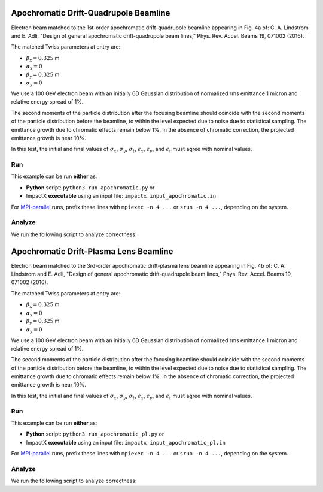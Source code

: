 .. _examples-apochromat:

Apochromatic Drift-Quadrupole Beamline
======================================

Electron beam matched to the 1st-order apochromatic drift-quadrupole beamline appearing in Fig. 4a of:
C. A. Lindstrom and E. Adli, "Design of general apochromatic drift-quadrupole beam lines," Phys. Rev. Accel. Beams 19, 071002 (2016).

The matched Twiss parameters at entry are:

* :math:`\beta_\mathrm{x} = 0.325` m
* :math:`\alpha_\mathrm{x} = 0`
* :math:`\beta_\mathrm{y} = 0.325` m
* :math:`\alpha_\mathrm{y} = 0`

We use a 100 GeV electron beam with an initially 6D Gaussian distribution of normalized rms emittance 1 micron and relative energy spread of 1%.

The second moments of the particle distribution after the focusing beamline should coincide with the second moments of the particle distribution before the beamline, to within the level expected due to noise due to statistical sampling.
The emittance growth due to chromatic effects remain below 1%.  In the absence of chromatic correction, the projected emittance growth is near 10%.

In this test, the initial and final values of :math:`\sigma_x`, :math:`\sigma_y`, :math:`\sigma_t`, :math:`\epsilon_x`, :math:`\epsilon_y`, and :math:`\epsilon_t` must agree with nominal values.


Run
---

This example can be run **either** as:

* **Python** script: ``python3 run_apochromatic.py`` or
* ImpactX **executable** using an input file: ``impactx input_apochromatic.in``

For `MPI-parallel <https://www.mpi-forum.org>`__ runs, prefix these lines with ``mpiexec -n 4 ...`` or ``srun -n 4 ...``, depending on the system.

.. tab-set::

   .. tab-item:: Python: Script

       .. literalinclude:: run_apochromatic.py
          :language: python3
          :caption: You can copy this file from ``examples/apochromatic/run_apochromatic.py``.

   .. tab-item:: Executable: Input File

       .. literalinclude:: input_apochromatic.in
          :language: ini
          :caption: You can copy this file from ``examples/apochromatic/input_apochromatic.in``.


Analyze
-------

We run the following script to analyze correctness:

.. dropdown:: Script ``analysis_apochromatic.py``

   .. literalinclude:: analysis_apochromatic.py
      :language: python3
      :caption: You can copy this file from ``examples/apochromatic/analysis_apochromatic.py``.


.. _examples-apochromat_pl:

Apochromatic Drift-Plasma Lens Beamline
=======================================

Electron beam matched to the 3rd-order apochromatic drift-plasma lens beamline appearing in Fig. 4b of:
C. A. Lindstrom and E. Adli, "Design of general apochromatic drift-quadrupole beam lines," Phys. Rev. Accel. Beams 19, 071002 (2016).

The matched Twiss parameters at entry are:

* :math:`\beta_\mathrm{x} = 0.325` m
* :math:`\alpha_\mathrm{x} = 0`
* :math:`\beta_\mathrm{y} = 0.325` m
* :math:`\alpha_\mathrm{y} = 0`

We use a 100 GeV electron beam with an initially 6D Gaussian distribution of normalized rms emittance 1 micron and relative energy spread of 1%.

The second moments of the particle distribution after the focusing beamline should coincide with the second moments of the particle distribution before the beamline, to within the level expected due to noise due to statistical sampling.
The emittance growth due to chromatic effects remain below 1%.  In the absence of chromatic correction, the projected emittance growth is near 10%.

In this test, the initial and final values of :math:`\sigma_x`, :math:`\sigma_y`, :math:`\sigma_t`, :math:`\epsilon_x`, :math:`\epsilon_y`, and :math:`\epsilon_t` must agree with nominal values.


Run
---

This example can be run **either** as:

* **Python** script: ``python3 run_apochromatic_pl.py`` or
* ImpactX **executable** using an input file: ``impactx input_apochromatic_pl.in``

For `MPI-parallel <https://www.mpi-forum.org>`__ runs, prefix these lines with ``mpiexec -n 4 ...`` or ``srun -n 4 ...``, depending on the system.

.. tab-set::

   .. tab-item:: Python: Script

       .. literalinclude:: run_apochromatic_pl.py
          :language: python3
          :caption: You can copy this file from ``examples/apochromatic/run_apochromatic_pl.py``.

   .. tab-item:: Executable: Input File

       .. literalinclude:: input_apochromatic_pl.in
          :language: ini
          :caption: You can copy this file from ``examples/apochromatic/input_apochromatic_pl.in``.


Analyze
-------

We run the following script to analyze correctness:

.. dropdown:: Script ``analysis_apochromatic_pl.py``

   .. literalinclude:: analysis_apochromatic_pl.py
      :language: python3
      :caption: You can copy this file from ``examples/apochromatic/analysis_apochromatic_pl.py``.
